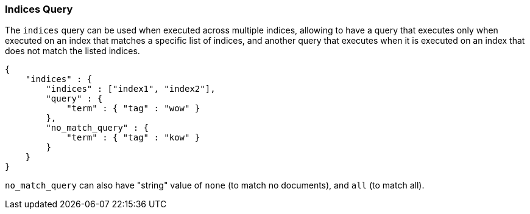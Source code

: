 [[query-dsl-indices-query]]
=== Indices Query

The `indices` query can be used when executed across multiple indices,
allowing to have a query that executes only when executed on an index
that matches a specific list of indices, and another query that executes
when it is executed on an index that does not match the listed indices.

[source,js]
--------------------------------------------------
{
    "indices" : {
        "indices" : ["index1", "index2"],
        "query" : {
            "term" : { "tag" : "wow" }
        },
        "no_match_query" : {
            "term" : { "tag" : "kow" }
        }
    }
}
--------------------------------------------------

`no_match_query` can also have "string" value of `none` (to match no
documents), and `all` (to match all).
